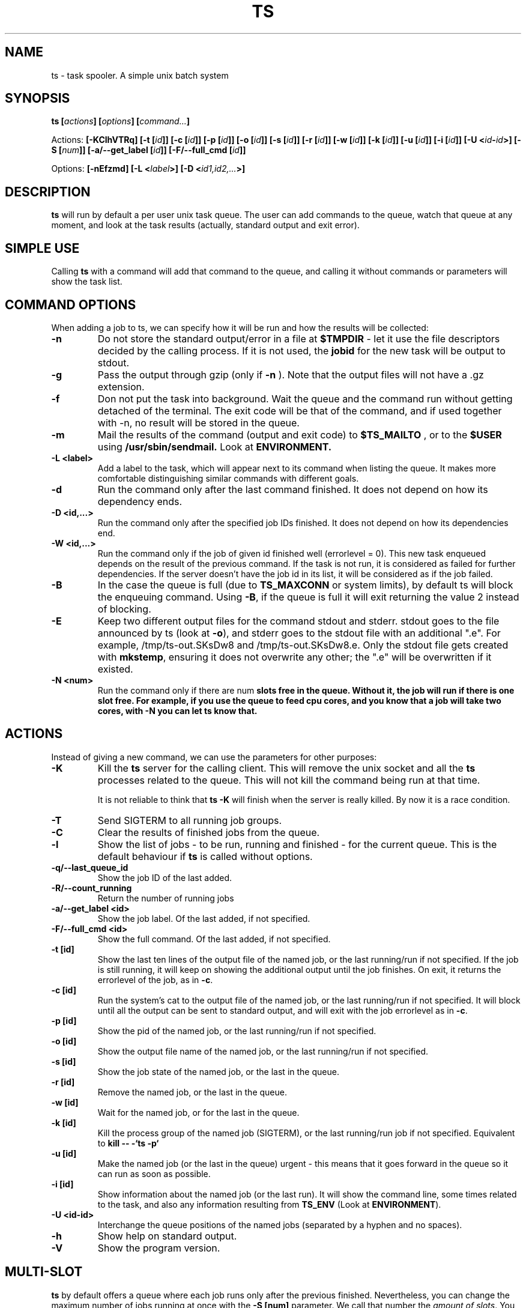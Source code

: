 .\" Copyright Lluís Batlle i Rossell
.\"
.\" This file may be copied under the conditions described
.\" in the LDP GENERAL PUBLIC LICENSE, Version 1, September 1998
.\" that should have been distributed together with this file.
.\" 
.\" Note: I took the gnu 'ls' man page as an example.
.TH TS 1 2021-05 "Task Spooler 1.2"
.SH NAME
ts \- task spooler. A simple unix batch system
.SH SYNOPSIS
.BI "ts [" actions "] [" options "] [" command... ]
.sp
Actions:
.BI "[\-KClhVTRq]
.BI "[\-t ["id ]]
.BI "[\-c ["id ]]
.BI "[\-p ["id ]]
.BI "[\-o ["id ]]
.BI "[\-s ["id ]]
.BI "[\-r ["id ]]
.BI "[\-w ["id ]]
.BI "[\-k ["id ]]
.BI "[\-u ["id ]]
.BI "[\-i ["id ]]
.BI "[\-U <"id - id >]
.BI "[\-S ["num ]]
.BI "[\-a/--get_label ["id ]]
.BI "[\-F/--full_cmd ["id ]]

.sp
Options:
.BI "[\-nEfzmd]"
.BI "[\-L <"label >]
.BI "[\-D <"id1,id2,... >]

.SH DESCRIPTION
.B ts
will run by default a per user unix task queue. The user can add commands to
the queue, watch that queue at any moment, and look at the task results
(actually, standard output and exit error).
.SH SIMPLE USE
Calling
.B ts
with a command will add that command to the queue, and calling it without
commands or parameters will show the task list.
.SH COMMAND OPTIONS
When adding a job to ts, we can specify how it will be run and how the
results will be collected:
.TP
.B "\-n"
Do not store the standard output/error in a file at
.B $TMPDIR
- let it use the
file descriptors decided by the calling process. If it is not used, the
.B jobid
for the new task will be output to stdout.
.TP
.B "\-g"
Pass the output through gzip (only if
.B \-n
). Note that the output files will not
have a .gz extension.
.TP
.B "\-f"
Don not put the task into background. Wait the queue and the command run without
getting detached of the terminal. The exit code will be that of the command, and
if used together with \-n, no result will be stored in the queue.
.TP
.B "\-m"
Mail the results of the command (output and exit code) to
.B $TS_MAILTO
, or to the
.B $USER
using
.B /usr/sbin/sendmail.
Look at
.B ENVIRONMENT.
.TP
.B "\-L <label>"
Add a label to the task, which will appear next to its command when listing
the queue. It makes more comfortable distinguishing similar commands with
different goals.
.TP
.B "\-d"
Run the command only after the last command finished.
It does not depend on how its dependency ends.
.TP
.B "\-D <id,...>"
Run the command only after the specified job IDs finished.
It does not depend on how its dependencies end.
.TP
.B "\-W <id,...>"
Run the command only if the job of given id finished well (errorlevel = 0). This new
task enqueued depends on the result of the previous command. If the task is not run,
it is considered as failed for further dependencies.
If the server doesn't have the job id in its list, it will be considered
as if the job failed.
.TP
.B "\-B"
In the case the queue is full (due to \fBTS_MAXCONN\fR or system limits),
by default ts will block the enqueuing command. Using \fB\-B\fR,
if the queue is full it will exit returning the value 2 instead of blocking.
.TP
.B "\-E"
Keep two different output files for the command stdout and stderr. stdout goes to
the file announced by ts (look at \fB\-o\fR), and stderr goes to the stdout file
with an additional ".e". For example, /tmp/ts-out.SKsDw8 and /tmp/ts-out.SKsDw8.e.
Only the stdout file gets created with \fBmkstemp\fR, ensuring it does not overwrite
any other; the ".e" will be overwritten if it existed.
.TP
.B "\-N <num>"
Run the command only if there are \fbnum\fB slots free in the queue. Without it,
the job will run if there is one slot free. For example, if you use the
queue to feed cpu cores, and you know that a job will take two cores, with \fB\-N\fB
you can let ts know that.
.SH ACTIONS
Instead of giving a new command, we can use the parameters for other purposes:
.TP
.B "\-K"
Kill the
.B ts
server for the calling client. This will remove the unix socket and
all the
.B ts
processes related to the queue. This will not kill the command being
run at that time.

It is not reliable to think that
.B ts -K
will finish when the server is really killed. By now it is a race condition.
.TP
.B "\-T"
Send SIGTERM to all running job groups.
.TP
.B "\-C"
Clear the results of finished jobs from the queue.
.TP
.B "\-l"
Show the list of jobs - to be run, running and finished - for the current queue.
This is the default behaviour if
.B ts
is called without options.
.TP
.B "\-q/--last_queue_id"
Show the job ID of the last added.
.TP
.B "\-R/--count_running"
Return the number of running jobs
.TP
.B "\-a/--get_label <id>"
Show the job label. Of the last added, if not specified.
.TP
.B "\-F/--full_cmd <id>"
Show the full command. Of the last added, if not specified.
.TP
.B "\-t [id]"
Show the last ten lines of the output file of the named job, or the last
running/run if not specified. If the job is still running, it will keep on
showing the additional output until the job finishes. On exit, it returns the
errorlevel of the job, as in \fB\-c\fR.
.TP
.B "\-c [id]"
Run the system's cat to the output file of the named job, or the last
running/run if not specified. It will block until all the output can be
sent to standard output, and will exit with the job errorlevel as in
\fB\-c\fR.
.TP
.B "\-p [id]"
Show the pid of the named job, or the last running/run if not specified.
.TP
.B "\-o [id]"
Show the output file name of the named job, or the last running/run 
if not specified.
.TP
.B "\-s [id]"
Show the job state of the named job, or the last in the queue.
.TP
.B "\-r [id]"
Remove the named job, or the last in the queue.
.TP
.B "\-w [id]"
Wait for the named job, or for the last in the queue.
.TP
.B "\-k [id]"
Kill the process group of the named job (SIGTERM),
or the last running/run job if not specified.
Equivalent to
.B kill -- -`ts -p`
.TP
.B "\-u [id]"
Make the named job (or the last in the queue) urgent - this means that it goes
forward in the queue so it can run as soon as possible.
.TP
.B "\-i [id]"
Show information about the named job (or the last run). It will show the command line,
some times related to the task, and also any information resulting from
\fBTS_ENV\fR (Look at \fBENVIRONMENT\fR).
.TP
.B "\-U <id-id>"
Interchange the queue positions of the named jobs (separated by a hyphen and no
spaces).
.TP
.B "\-h"
Show help on standard output.
.TP
.B "\-V"
Show the program version.
.SH MULTI-SLOT
.B ts
by default offers a queue where each job runs only after the previous finished.
Nevertheless, you can change the maximum number of jobs running at once with
the
.B "\-S [num]"
parameter. We call that number the
\fIamount of slots\fR. You can also set the initial number of jobs with
the environment variable
.B "TS_SLOTS".
When increasing this setting, queued waiting jobs will be run
at once until reaching the maximum set. When decreasing this setting, no other
job will be run until it can meet the amount of running jobs set.
.BR
When using an amount of slots greater than 1, the action of some commands
may change a bit. For example, \fB\-t\fR without \fIjobid\fR will tail the first
job running, and \fB\-d\fR will try to set the dependency with the last job added.
.TP
.B "\-S [num]"
Set the maximum amount of running jobs at once. If you don't specify
.B num
it will return the maximum amount of running jobs set.
.SH ENVIRONMENT
.TP
.B "TS_MAXFINISHED"
Limit the number of job results (finished tasks) you want in the queue. Use this
option if you are tired of
.B \-C.
.TP
.B "TS_MAXCONN"
The maximum number of ts server connections to clients. This will make the ts clients
block until connections are freed. This helps, for example, on systems with a limited
number of processes, because each job waiting in the queue remains as a process. This
variable has to be set at server start, and cannot be modified later.
.TP
.B "TS_ONFINISH"
If the variable exists pointing to an executable, it will be run by the client
after the queued job. It uses execlp, so
.B PATH
is used if there are no slashes in the variable content. The executable is run
with four parameters:
.B jobid
.B errorlevel
.B output_filename
and
.B command.
.TP
.B "TMPDIR"
As the program output and the unix socket are thought to be stored in a
temporary directory, 
.B TMPDIR
will be used if defined, or
.B /tmp
otherwise.
.TP
.B "TS_SOCKET"
Each queue has a related unix socket. You can specify the socket path with this
environment variable. This way, you can have a queue for your heavy disk
operations, another for heavy use of ram., and have a simple script/alias
wrapper over ts for those special queues. If it is not specified, it will be
.B $TMPDIR/socket-ts.[uid].
.TP
.B "TS_SLOTS"
Set the number of slots at the start of the server, similar to
.B \-S,
but the contents of the variable are read only when running
the first instance of
.B ts.
.TP
.B "TS_MAILTO"
Send the letters with job results to the address specified in this variable.
Otherwise, they are sent to
.B $USER
or if not defined,
.B nobody.
The system
.B /usr/sbin/sendmail
is used. The
job outputs are not sent as an attachment, so understand the consequences if you
use the
.B \-gm
flags together.
.TP
.B "USER"
As seen above, it is used for the mail destination if
.B TS_MAILTO
is not specified.
.TP
.B "TS_SAVELIST"
If it is defined when starting the queue server (probably the first
.B ts
command run), on SIGTERM the queue status will be saved to the file pointed
by this environment variable - for example, at system shutdown.
.TP
.B "TS_ENV"
This has a command to be run at enqueue time through
\fB/bin/sh\fR. The output of the command will be readable through the option
\fB\-i\fR. You can use a command which shows relevant environment for the command run.
For example, you may use \fBTS_ENV='pwd;set;mount'\fR.
.SH FILES
.TP
.B /tmp/ts.error
if
.B ts
finds any internal problem, you should find an error report there.
Please send this to the author as part of the bug report.

.SH BUGS
.B ts
expects a simple command line. It does not start a shell parser.
If you want to run complex shell commands, you may want to run them through
.B sh -c 'commands...'
Also, remember that stdin/stdout/stderr will be detached, so
do not use your shell's redirection operators when you put a job into background.
You can use them inside the
.B sh -c
in order to set redirections to the command run.

If an internal problem is found in runtime, a file
.B /tmp/ts.error
is created, which you can submit to the developer in order to fix the bug.

.SH SEE ALSO
.BR at (1)
.SH AUTHOR
Duc Nguyen and Lluis Batlle i Rossell
.SH NOTES
This page describes
.B ts
as in version 1.2. Other versions may differ. The file
.B TRICKS
found in the distribution package can show some ideas on special uses of
.B ts.
